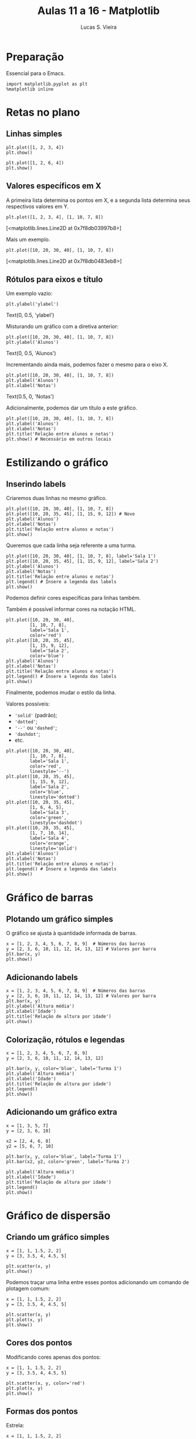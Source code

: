 #+TITLE:  Aulas 11 a 16 - Matplotlib
#+AUTHOR: Lucas S. Vieira
#+STARTUP: inlineimages latexpreview showall
#+PROPERTY: header-args:ein-python :session localhost :results raw drawer :eval yes :exports both :cache yes

* Preparação

Essencial para o Emacs.

#+NAME: e75b5b10-11f5-49c7-8467-d35496468f17
#+begin_src ein-python
import matplotlib.pyplot as plt
%matplotlib inline
#+end_src

#+RESULTS: e75b5b10-11f5-49c7-8467-d35496468f17
:results:
:end:

* Retas no plano

** Linhas simples

#+NAME: 7e6400e4-4d15-4668-ace4-e85b1a17d59f
#+begin_src ein-python
plt.plot([1, 2, 3, 4])
plt.show()
#+end_src

#+RESULTS: 7e6400e4-4d15-4668-ace4-e85b1a17d59f
:results:
[[file:ein-images/ob-ein-3bd83b09117d23cd639f4828b23e4e97.png]]
:end:

#+NAME: d3edee21-b260-4c81-b720-267ce08741d6
#+begin_src ein-python
plt.plot([1, 2, 6, 4])
plt.show()
#+end_src

#+RESULTS: d3edee21-b260-4c81-b720-267ce08741d6
:results:
[[file:ein-images/ob-ein-b3c344652b5d5b4e5df36c08b29ea0d0.png]]
:end:

** Valores específicos em X

A primeira lista determina os pontos em X, e a segunda lista determina
seus respectivos valores em Y.

#+NAME: b33eb94d-96be-4f07-b8e2-7b3dd802cadb
#+begin_src ein-python
plt.plot([1, 2, 3, 4], [1, 10, 7, 8])
#+end_src

#+RESULTS: b33eb94d-96be-4f07-b8e2-7b3dd802cadb
:results:
[<matplotlib.lines.Line2D at 0x7f8db03997b8>]
[[file:ein-images/ob-ein-83380c5cae459bf1fef61fb38f44f406.png]]
:end:

Mais um exemplo.

#+NAME: 4f9c312a-4ed0-44a2-8d7a-3f0d4992d2ad
#+begin_src ein-python
plt.plot([10, 20, 30, 40], [1, 10, 7, 8])
#+end_src

#+RESULTS: 4f9c312a-4ed0-44a2-8d7a-3f0d4992d2ad
:results:
[<matplotlib.lines.Line2D at 0x7f8db0483eb8>]
[[file:ein-images/ob-ein-41a649a8e655845d96e8729f368bc8a3.png]]
:end:

** Rótulos para eixos e título

Um exemplo vazio:

#+NAME: 85fa65df-f163-4ba6-8efd-b21ddb049709
#+begin_src ein-python
plt.ylabel('ylabel')
#+end_src

#+RESULTS: 85fa65df-f163-4ba6-8efd-b21ddb049709
:results:
Text(0, 0.5, 'ylabel')
[[file:ein-images/ob-ein-96e5b8aa45a25eab73eb9589c567def0.png]]
:end:

Misturando um gráfico com a diretiva anterior:

#+NAME: b8c1fb7c-8c63-4df1-aa86-9e1b1eaa75a3
#+begin_src ein-python
plt.plot([10, 20, 30, 40], [1, 10, 7, 8])
plt.ylabel('Alunos')
#+end_src

#+RESULTS: b8c1fb7c-8c63-4df1-aa86-9e1b1eaa75a3
:results:
Text(0, 0.5, 'Alunos')
[[file:ein-images/ob-ein-7589a0b3debc80641c0b938520b9cb32.png]]
:end:

Incrementando ainda mais, podemos fazer o mesmo para o eixo X.

#+NAME: e1d7925a-b09e-4b8e-8192-2d205791345b
#+begin_src ein-python
plt.plot([10, 20, 30, 40], [1, 10, 7, 8])
plt.ylabel('Alunos')
plt.xlabel('Notas')
#+end_src

#+RESULTS: e1d7925a-b09e-4b8e-8192-2d205791345b
:results:
Text(0.5, 0, 'Notas')
[[file:ein-images/ob-ein-deb82c8ff687391953241ce94075ed81.png]]
:end:

Adicionalmente, podemos dar um título a este gráfico.

#+NAME: 96066da3-454f-43a3-8277-dedb475f1160
#+begin_src ein-python
plt.plot([10, 20, 30, 40], [1, 10, 7, 8])
plt.ylabel('Alunos')
plt.xlabel('Notas')
plt.title('Relação entre alunos e notas')
plt.show() # Necessário em outros locais
#+end_src

#+RESULTS: 96066da3-454f-43a3-8277-dedb475f1160
:results:
[[file:ein-images/ob-ein-ff415e2b660733965297aa0c5b8e0928.png]]
:end:

* Estilizando o gráfico

** Inserindo labels

Criaremos duas linhas no mesmo gráfico.

#+NAME: d205dfb0-417a-4a0d-99b3-a9af7d1d92c9
#+begin_src ein-python
plt.plot([10, 20, 30, 40], [1, 10, 7, 8])
plt.plot([10, 20, 35, 45], [1, 15, 9, 12]) # Novo
plt.ylabel('Alunos')
plt.xlabel('Notas')
plt.title('Relação entre alunos e notas')
plt.show()
#+end_src

#+RESULTS: d205dfb0-417a-4a0d-99b3-a9af7d1d92c9
:results:
[[file:ein-images/ob-ein-210449dd084466cd518b0e0dec26d53a.png]]
:end:

Queremos que cada linha seja referente a uma turma.

#+NAME: ce7b5f36-1a7a-4eef-8802-6ca12d18ba0b
#+begin_src ein-python
plt.plot([10, 20, 30, 40], [1, 10, 7, 8], label='Sala 1')
plt.plot([10, 20, 35, 45], [1, 15, 9, 12], label='Sala 2')
plt.ylabel('Alunos')
plt.xlabel('Notas')
plt.title('Relação entre alunos e notas')
plt.legend() # Insere a legenda das labels
plt.show()
#+end_src

#+RESULTS: ce7b5f36-1a7a-4eef-8802-6ca12d18ba0b
:results:
[[file:ein-images/ob-ein-84c93897c0b95410d916f3e0a754c885.png]]
:end:

Podemos definir cores específicas para linhas também.

Também é possível informar cores na notação HTML.

#+NAME: 1894f486-2b0c-4c8e-abcd-4a5e6e7a2713
#+begin_src ein-python
plt.plot([10, 20, 30, 40],
         [1, 10, 7, 8],
         label='Sala 1',
         color='red')
plt.plot([10, 20, 35, 45],
         [1, 15, 9, 12],
         label='Sala 2',
         color='blue')
plt.ylabel('Alunos')
plt.xlabel('Notas')
plt.title('Relação entre alunos e notas')
plt.legend() # Insere a legenda das labels
plt.show()
#+end_src

#+RESULTS: 1894f486-2b0c-4c8e-abcd-4a5e6e7a2713
:results:
[[file:ein-images/ob-ein-0e6a3a98e5eb7813493efab7b81c6d1b.png]]
:end:

Finalmente, podemos mudar o estilo da linha.

Valores possíveis:

- ='solid'= (padrão);
- ='dotted'=;
- ='--'= ou ='dashed'=;
- ='dashdot'=;
- etc.

#+NAME: b1488c6c-9947-4b9b-8ee3-4028e6c46776
#+begin_src ein-python
plt.plot([10, 20, 30, 40],
         [1, 10, 7, 8],
         label='Sala 1',
         color='red',
         linestyle='--')
plt.plot([10, 20, 35, 45],
         [1, 15, 9, 12],
         label='Sala 2',
         color='blue',
         linestyle='dotted')
plt.plot([10, 20, 35, 45],
         [1, 6, 4, 5],
         label='Sala 3',
         color='green',
         linestyle='dashdot')
plt.plot([10, 20, 35, 45],
         [1, 7, 10, 14],
         label='Sala 4',
         color='orange',
         linestyle='solid')
plt.ylabel('Alunos')
plt.xlabel('Notas')
plt.title('Relação entre alunos e notas')
plt.legend() # Insere a legenda das labels
plt.show()
#+end_src

#+RESULTS: b1488c6c-9947-4b9b-8ee3-4028e6c46776
:results:
[[file:ein-images/ob-ein-9c1506835d89ec7a8e115241cbd12700.png]]
:end:

* Gráfico de barras

** Plotando um gráfico simples

O gráfico se ajusta à quantidade informada de barras.

#+NAME: a79a5347-a9b5-4504-aeae-15e72a1e434f
#+begin_src ein-python
x = [1, 2, 3, 4, 5, 6, 7, 8, 9]  # Números das barras
y = [2, 3, 6, 10, 11, 12, 14, 13, 12] # Valores por barra
plt.bar(x, y)
plt.show()
#+end_src

#+RESULTS: a79a5347-a9b5-4504-aeae-15e72a1e434f
:results:
[[file:ein-images/ob-ein-a4d6f989635719850a4d9d2da371a9af.png]]
:end:

** Adicionando labels

#+NAME: a7ddd237-d878-4b08-ad16-3b93c44c156a
#+begin_src ein-python
x = [1, 2, 3, 4, 5, 6, 7, 8, 9]  # Números das barras
y = [2, 3, 6, 10, 11, 12, 14, 13, 12] # Valores por barra
plt.bar(x, y)
plt.ylabel('Altura média')
plt.xlabel('Idade')
plt.title('Relação de altura por idade')
plt.show()
#+end_src

#+RESULTS: a7ddd237-d878-4b08-ad16-3b93c44c156a
:results:
[[file:ein-images/ob-ein-191abff4683c379526dbd2b2f3b118ac.png]]
:end:

** Colorização, rótulos e legendas

#+NAME: 0f6db25d-1b65-4fa9-b058-9ea0f17d7b30
#+begin_src ein-python
x = [1, 2, 3, 4, 5, 6, 7, 8, 9]
y = [2, 3, 6, 10, 11, 12, 14, 13, 12]

plt.bar(x, y, color='blue', label='Turma 1')
plt.ylabel('Altura média')
plt.xlabel('Idade')
plt.title('Relação de altura por idade')
plt.legend()
plt.show()
#+end_src

#+RESULTS: 0f6db25d-1b65-4fa9-b058-9ea0f17d7b30
:results:
[[file:ein-images/ob-ein-66e723b816325facc7cbe4b8de6ffd9a.png]]
:end:

** Adicionando um gráfico extra

#+NAME: 6eb0d8ac-ecfd-4037-bc1d-738f4887368d
#+begin_src ein-python
x = [1, 3, 5, 7]
y = [2, 3, 6, 10]

x2 = [2, 4, 6, 8]
y2 = [5, 6, 7, 10]

plt.bar(x, y, color='blue', label='Turma 1')
plt.bar(x2, y2, color='green', label='Turma 2')

plt.ylabel('Altura média')
plt.xlabel('Idade')
plt.title('Relação de altura por idade')
plt.legend()
plt.show()
#+end_src

#+RESULTS: 6eb0d8ac-ecfd-4037-bc1d-738f4887368d
:results:
[[file:ein-images/ob-ein-a53125c67235cf9de539bb0541c99b0a.png]]
:end:

* Gráfico de dispersão

** Criando um gráfico simples

#+NAME: 1d7c80bb-64d7-442a-b667-974e1e956701
#+begin_src ein-python
x = [1, 1, 1.5, 2, 2]
y = [3, 3.5, 4, 4.5, 5]

plt.scatter(x, y)
plt.show()
#+end_src

#+RESULTS: 1d7c80bb-64d7-442a-b667-974e1e956701
:results:
[[file:ein-images/ob-ein-97a6356d75b0d8d3dbee1ce6ee48048e.png]]
:end:

Podemos traçar uma linha entre esses pontos adicionando um comando de
plotagem comum:

#+NAME: 51ddefa0-ded7-4492-9677-e765f65c8c1b
#+begin_src ein-python
x = [1, 1, 1.5, 2, 2]
y = [3, 3.5, 4, 4.5, 5]

plt.scatter(x, y)
plt.plot(x, y)
plt.show()
#+end_src

#+RESULTS: 51ddefa0-ded7-4492-9677-e765f65c8c1b
:results:
[[file:ein-images/ob-ein-555d771b1d72551908e99a5cf36366c7.png]]
:end:

** Cores dos pontos

Modificando cores apenas dos pontos:

#+NAME: 1a5e1a12-957f-4d87-9029-641fe1bce2fb
#+begin_src ein-python
x = [1, 1, 1.5, 2, 2]
y = [3, 3.5, 4, 4.5, 5]

plt.scatter(x, y, color='red')
plt.plot(x, y)
plt.show()
#+end_src

#+RESULTS: 1a5e1a12-957f-4d87-9029-641fe1bce2fb
:results:
[[file:ein-images/ob-ein-287c9ec611906f49b5f5eacdf5ddc870.png]]
:end:

** Formas dos pontos

Estrela:

#+NAME: 18c14cd6-df32-4baa-a7b7-4738001adb39
#+begin_src ein-python
x = [1, 1, 1.5, 2, 2]
y = [3, 3.5, 4, 4.5, 5]

plt.scatter(x, y, color='red', marker='*')
plt.plot(x, y)
plt.show()
#+end_src

#+RESULTS: 18c14cd6-df32-4baa-a7b7-4738001adb39
:results:
[[file:ein-images/ob-ein-35f1f36343702c42cc46eb50d5f2b609.png]]
:end:

Triângulo:

#+NAME: a421fdfd-4e6c-485d-90ce-b1d4d3f4bb1a
#+begin_src ein-python
x = [1, 1, 1.5, 2, 2]
y = [3, 3.5, 4, 4.5, 5]

plt.scatter(x, y, color='red', marker='v')
plt.plot(x, y)
plt.show()
#+end_src

#+RESULTS: a421fdfd-4e6c-485d-90ce-b1d4d3f4bb1a
:results:
[[file:ein-images/ob-ein-018fd09290aeb819521e811a738357c9.png]]
:end:

Mais formas em [[https://matplotlib.org/3.1.1/api/markers_api.html]].

** Linha de divisão do gráfico

Particularmente útil para /machine learning/.

#+NAME: 5c1f6875-1139-40ed-905b-24523767b7a7
#+begin_src ein-python
xp  = [1, 1, 1.5, 2, 2]
yp  = [3, 3.5, 4, 4.5, 5]
xp1 = [3, 3, 3.5, 4, 2]
yp1 = [2, 2.5, 3, 3.5, 2]
x   = [1, 2, 3, 4]
y   = [2, 3, 4, 5]

# plotando a reta
plt.plot(x, y)

# Plotando pontos acima da reta
plt.scatter(xp, yp) 

# Plotando pontos abaixo da reta
plt.scatter(xp1, yp1)

plt.show()
#+end_src

#+RESULTS: 5c1f6875-1139-40ed-905b-24523767b7a7
:results:
[[file:ein-images/ob-ein-6a2b387846d67ed2b27ba35324614595.png]]
:end:

* Gráfico de setores (pizza)

** Sobre o uso

Não é recomendado este tipo de gráfico quando o /dataframe/ possui
valores nulos, negativos ou em grande quantidade.

** Gráfico simples

#+NAME: cef916c0-13ee-4447-a7fd-bde0324118f4
#+begin_src ein-python
label = ['Floresta', 'Deserto']
dados = [40, 60]

fig, ax = plt.subplots()

ax.pie(dados, labels=label)
plt.show()
#+end_src

#+RESULTS: cef916c0-13ee-4447-a7fd-bde0324118f4
:results:
[[file:ein-images/ob-ein-10e92079c34dc6924322b4a9a8328069.png]]
:end:

** Mostrando porcentagens através de um formato

#+NAME: 0d1dc7eb-f13f-4127-9235-c5d79f062d55
#+begin_src ein-python
label = ['Floresta', 'Deserto']
dados = [40, 60]

fig, ax = plt.subplots()

ax.pie(dados, labels=label, autopct='%1.1f%%')
plt.show()
#+end_src

#+RESULTS: 0d1dc7eb-f13f-4127-9235-c5d79f062d55
:results:
[[file:ein-images/ob-ein-4f2677e19ae259052dc81e5f9a1616ba.png]]
:end:

Matplotlib faz a conversão automática das porcentagens de acordo com
os dados informados, mantendo as proporções. Previamente os dados
completavam 100%, porém neste caso o máximo é 70 (que torna-se o valor
para 100%):

#+NAME: 0aaffd92-f0b8-4eac-9f1b-8e0358ffed2f
#+begin_src ein-python
label = ['Floresta', 'Deserto']
dados = [10, 60]

fig, ax = plt.subplots()

ax.pie(dados, labels=label, autopct='%1.1f%%')
plt.show()
#+end_src

#+RESULTS: 0aaffd92-f0b8-4eac-9f1b-8e0358ffed2f
:results:
[[file:ein-images/ob-ein-8c053fecbbe981bb2979362f808703e9.png]]
:end:

* Gráficos 3D

** Preparação

Aqui usaremos =mplot3d= e =numpy= como complementos.

#+NAME: 009e254b-453e-4bed-8a00-b89fa00ed5b5
#+begin_src ein-python :results output
from mpl_toolkits.mplot3d import axes3d
import numpy as np
#+end_src

#+RESULTS: 009e254b-453e-4bed-8a00-b89fa00ed5b5
:results:
:end:

** Gerando o gráfico

Este processo gera um gráfico interativo no PyCharm.

#+NAME: c9ec6584-1e54-423c-82db-abcea3f8ac05
#+begin_src ein-python
fig = plt.figure()

ax = fig.gca(projection='3d')

# Dados de teste do axes3d
x, y, z = axes3d.get_test_data(0.10)

graf = ax.contourf(x, y, z)

plt.show()
#+end_src

#+RESULTS: c9ec6584-1e54-423c-82db-abcea3f8ac05
:results:
[[file:ein-images/ob-ein-a9cd2657ad08e7389a659e9157b8da1c.png]]
:end:

** Gerando wireframe

#+NAME: 51e158a8-9ae8-4e08-a933-85aebb80bcb9
#+begin_src ein-python
fig = plt.figure()

ax = fig.gca(projection='3d')

# Dados de teste do axes3d
x, y, z = axes3d.get_test_data(0.10)

graf = ax.plot_wireframe(x, y, z)

plt.show()
#+end_src

#+RESULTS: 51e158a8-9ae8-4e08-a933-85aebb80bcb9
:results:
[[file:ein-images/ob-ein-0016467ea61c743ebad2d98a7609287d.png]]
:end:

Menor número de pontos:

#+NAME: 1ccdbd0a-db05-435f-9770-75059d6275e5
#+begin_src ein-python
fig = plt.figure()

ax = fig.gca(projection='3d')

# Dados de teste do axes3d
x, y, z = axes3d.get_test_data(0.9)

graf = ax.plot_wireframe(x, y, z)

plt.show()
#+end_src

#+RESULTS: 1ccdbd0a-db05-435f-9770-75059d6275e5
:results:
[[file:ein-images/ob-ein-45edf5dca7608b41d5df362331d6d007.png]]
:end:

Maior número de pontos:

#+NAME: 7205d3e6-b390-4a3d-bbf2-e22ca8321508
#+begin_src ein-python
fig = plt.figure()

ax = fig.gca(projection='3d')

# Dados de teste do axes3d
x, y, z = axes3d.get_test_data(0.01)

graf = ax.plot_wireframe(x, y, z)

plt.show()
#+end_src

#+RESULTS: 7205d3e6-b390-4a3d-bbf2-e22ca8321508
:results:
[[file:ein-images/ob-ein-74cef330161c45abc9d2bdd619970ecb.png]]
:end:
